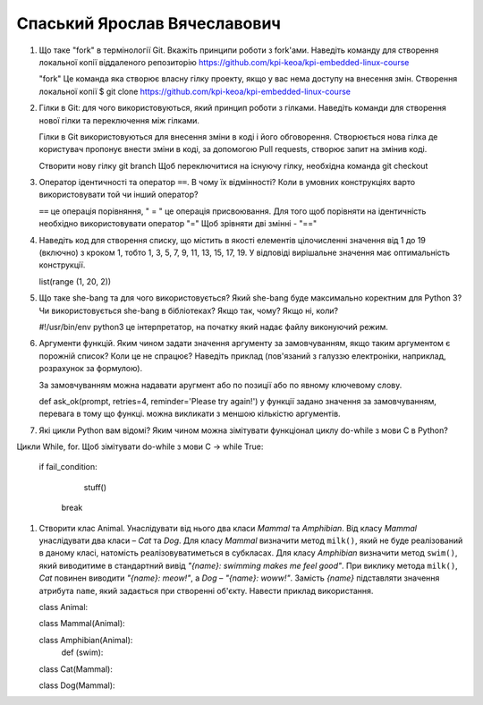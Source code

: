 ==============================
Спаський Ярослав Вячеславович
==============================


#. Що таке "fork" в термінології Git. Вкажіть принципи роботи з fork'ами. Наведіть команду для створення локальної копії віддаленого
   репозиторію https://github.com/kpi-keoa/kpi-embedded-linux-course
   
   "fork" Це команда яка створює власну гілку проекту, якщо у вас нема доступу на внесення змін.
   Створення локальної копії 
   $ git clone https://github.com/kpi-keoa/kpi-embedded-linux-course

#. Гілки в Git: для чого використовуються, який принцип роботи з гілками. Наведіть команди для створення нової гілки та переключення
   між гілками.
   
   Гілки в Git використовуються для внесення зміни в коді і його обговорення. Створюється нова гілка де користувач пропонує внести зміни в коді,
   за допомогою Pull requests, створює запит на змінив коді. 
   
   Створити нову гілку git branch Щоб переключитися на існуючу гілку, необхідна команда git checkout
   
#. Оператор ідентичності та оператор ``==``. В чому їх відмінності? 
   Коли в умовних конструкціях варто використовувати той чи інший оператор?
   
   ``==``  це операція порівняння, " = " це операція присвоювання. Для того щоб порівняти на ідентичність необхідно використовувати оператор "="
   Щоб зрівняти дві змінні - "=="
   
   
   
   
#. Наведіть код для створення списку, що містить в якості елементів цілочисленні значення від 1 до 19 (включно) з кроком 1,
   тобто 1, 3, 5, 7, 9, 11, 13, 15, 17, 19. У відповіді вирішальне значення має оптимальність конструкції.
   
   list(range (1, 20, 2))
   

#. Що таке she-bang та для чого використовується? Який she-bang буде максимально коректним для Python 3?
   Чи використовується she-bang в бібліотеках? Якщо так, чому? Якщо ні, коли?
   
   #!/usr/bin/env python3 це інтерпретатор, на початку який надає файлу виконуючий режим.
   
#. Аргументи функцій. Яким чином задати значення аргументу за замовчуванням, якщо таким аргументом є порожній список? Коли це не спрацює?
   Наведіть приклад (пов'язаний з галуззю електроніки, наприклад, розрахунок за формулою).
   
   За замовчуванням можна надавати аругмент або по позиції або по явному ключевому слову. 
   
   def ask_ok(prompt, retries=4, reminder='Please try again!') у функції задано значення за замовчуванням, перевага в тому що функці. можна 
   викликати з меншою кількістю аргументів.

#. Які цикли Python вам відомі? Яким чином можна зімітувати функціонал циклу do-while з мови С в Python?

Цикли While, for. Щоб зімітувати do-while з мови С ->   while True:

                                                            if fail_condition:   
                                                                stuff()
                                                             break

#. Створити клас Animal. Унаслідувати від нього два класи *Mammal* та *Amphibian*.
   Від класу *Mammal* унаслідувати два класи – *Cat* та *Dog*.
   Для класу *Mammal* визначити метод ``milk()``, який не буде реалізований в даному класі, натомість реалізовуватиметься в субкласах.
   Для класу *Amphibian* визначити метод ``swim()``, який виводитиме в стандартний вивід *"{name}: swimming makes me feel good"*.
   При виклику метода ``milk()``, *Cat* повинен виводити *"{name}: meow!"*, а *Dog* – *"{name}: woww!"*.
   Замість *{name}* підставляти значення атрибута ``name``, який задається при створенні об'єкту.
   Навести приклад використання.
   
   class Animal:
   
   class Mammal(Animal):
       
   
   class Amphibian(Animal):
       def (swim):
       
       
   class Cat(Mammal):
      
   
   class Dog(Mammal):
      
   
   

